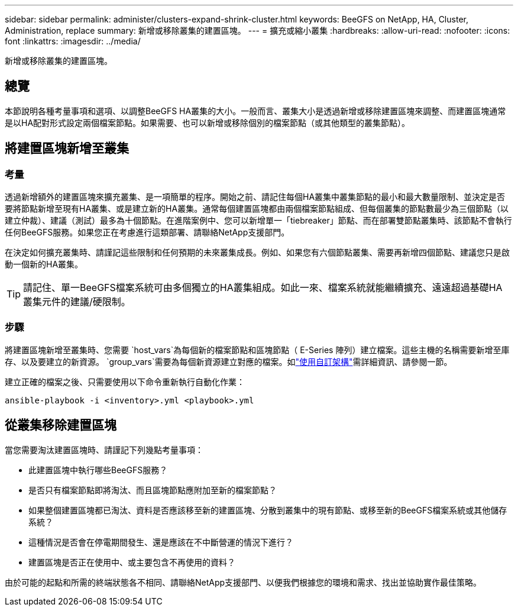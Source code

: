 ---
sidebar: sidebar 
permalink: administer/clusters-expand-shrink-cluster.html 
keywords: BeeGFS on NetApp, HA, Cluster, Administration, replace 
summary: 新增或移除叢集的建置區塊。 
---
= 擴充或縮小叢集
:hardbreaks:
:allow-uri-read: 
:nofooter: 
:icons: font
:linkattrs: 
:imagesdir: ../media/


[role="lead"]
新增或移除叢集的建置區塊。



== 總覽

本節說明各種考量事項和選項、以調整BeeGFS HA叢集的大小。一般而言、叢集大小是透過新增或移除建置區塊來調整、而建置區塊通常是以HA配對形式設定兩個檔案節點。如果需要、也可以新增或移除個別的檔案節點（或其他類型的叢集節點）。



== 將建置區塊新增至叢集



=== 考量

透過新增額外的建置區塊來擴充叢集、是一項簡單的程序。開始之前、請記住每個HA叢集中叢集節點的最小和最大數量限制、並決定是否要將節點新增至現有HA叢集、或是建立新的HA叢集。通常每個建置區塊都由兩個檔案節點組成、但每個叢集的節點數最少為三個節點（以建立仲裁）、建議（測試）最多為十個節點。在進階案例中、您可以新增單一「tiebreaker」節點、而在部署雙節點叢集時、該節點不會執行任何BeeGFS服務。如果您正在考慮進行這類部署、請聯絡NetApp支援部門。

在決定如何擴充叢集時、請謹記這些限制和任何預期的未來叢集成長。例如、如果您有六個節點叢集、需要再新增四個節點、建議您只是啟動一個新的HA叢集。


TIP: 請記住、單一BeeGFS檔案系統可由多個獨立的HA叢集組成。如此一來、檔案系統就能繼續擴充、遠遠超過基礎HA叢集元件的建議/硬限制。



=== 步驟

將建置區塊新增至叢集時、您需要 `host_vars`為每個新的檔案節點和區塊節點（ E-Series 陣列）建立檔案。這些主機的名稱需要新增至庫存、以及要建立的新資源。 `group_vars`需要為每個新資源建立對應的檔案。如link:../custom/architectures-overview.html["使用自訂架構"^]需詳細資訊、請參閱一節。

建立正確的檔案之後、只需要使用以下命令重新執行自動化作業：

[source, console]
----
ansible-playbook -i <inventory>.yml <playbook>.yml
----


== 從叢集移除建置區塊

當您需要淘汰建置區塊時、請謹記下列幾點考量事項：

* 此建置區塊中執行哪些BeeGFS服務？
* 是否只有檔案節點即將淘汰、而且區塊節點應附加至新的檔案節點？
* 如果整個建置區塊都已淘汰、資料是否應該移至新的建置區塊、分散到叢集中的現有節點、或移至新的BeeGFS檔案系統或其他儲存系統？
* 這種情況是否會在停電期間發生、還是應該在不中斷營運的情況下進行？
* 建置區塊是否正在使用中、或主要包含不再使用的資料？


由於可能的起點和所需的終端狀態各不相同、請聯絡NetApp支援部門、以便我們根據您的環境和需求、找出並協助實作最佳策略。
